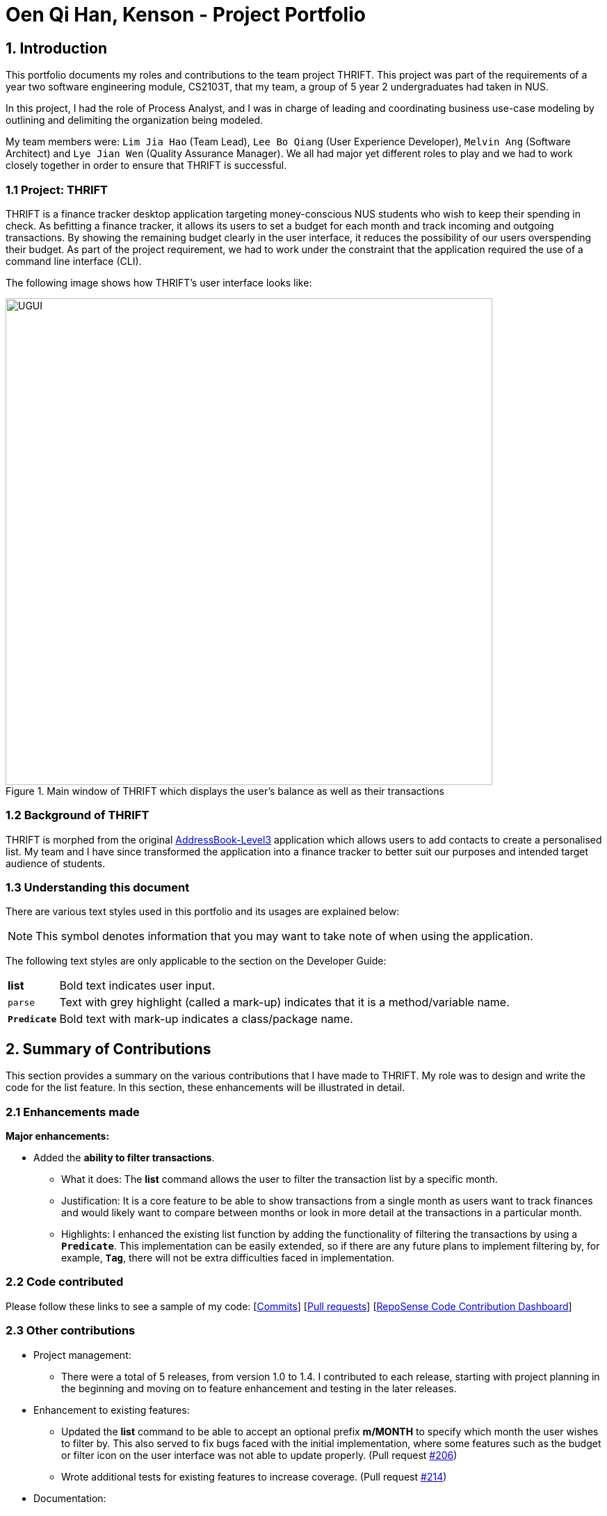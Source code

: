 = Oen Qi Han, Kenson - Project Portfolio
:site-section: AboutUs
:imagesDir: ../images
:stylesDir: ../stylesheets
:experimental:

== 1. Introduction
This portfolio documents my roles and contributions to the team project THRIFT. This project was part of
the requirements of a year two software engineering module, CS2103T, that my team, a group of 5 year 2 undergraduates had
taken in NUS.

In this project, I had the role of Process Analyst, and I was in charge of leading and coordinating business use-case
modeling by outlining and delimiting the organization being modeled.

My team members were: `Lim Jia Hao` (Team Lead), `Lee Bo Qiang` (User Experience Developer), `Melvin Ang` (Software Architect) and `Lye Jian Wen`
(Quality Assurance Manager). We all had major yet different roles to play and we had to work closely together in order to
ensure that THRIFT is successful.

=== 1.1 Project: THRIFT
THRIFT is a finance tracker desktop application targeting money-conscious NUS students who wish to keep their spending
in check. As befitting a finance tracker, it allows its users to set a budget for each month and track incoming and outgoing
transactions. By showing the remaining budget clearly in the user interface, it reduces the possibility of our users overspending
their budget. As part of the project requirement, we had to work under the constraint that the application required the use
of a command line interface (CLI).

The following image shows how THRIFT's user interface looks like:

.Main window of THRIFT which displays the user's balance as well as their transactions
image::../images/UGUI.png[,700]

=== 1.2 Background of THRIFT
THRIFT is morphed from the original https://github.com/nus-cs2103-AY1920S1/addressbook-level3[AddressBook-Level3] application which allows users to add contacts to create a personalised list.
My team and I have since transformed the application into a finance tracker to better suit our purposes and intended target
audience of students.

=== 1.3 Understanding this document
There are various text styles used in this portfolio and its usages are explained below:

NOTE: This symbol denotes information that you may want to take note of when using the application.

The following text styles are only applicable to the section on the Developer Guide:

[horizontal]
*list*:: Bold text indicates user input.

`parse`:: Text with grey highlight (called a mark-up) indicates that it is a method/variable name.

`**Predicate**`:: Bold text with mark-up indicates a class/package name.

== 2. Summary of Contributions
This section provides a summary on the various contributions that I have made to THRIFT.
My role was to design and write the code for the list feature. In this section, these enhancements will be illustrated in detail.

=== 2.1 Enhancements made
**Major enhancements:**

* Added the **ability to filter transactions**.
** What it does: The **list** command allows the user to filter the transaction list by a specific month.
** Justification: It is a core feature to be able to show transactions from a single month as users want to track finances
and would likely want to compare between months or look in more detail at the transactions in a particular month.
** Highlights: I enhanced the existing list function by adding the functionality of filtering the
transactions by using a `**Predicate**`. This implementation can be easily extended, so if there are any future plans to
implement filtering by, for example, `**Tag**`, there will not be extra difficulties faced in implementation.

=== 2.2 Code contributed
Please follow these links to see a sample of my code: [https://github.com/AY1920S1-CS2103T-W12-2/main/commits/master?author=kensonoenqh[Commits]]
 [https://github.com/AY1920S1-CS2103T-W12-2/main/pulls?utf8=%E2%9C%93&q=is%3Amerged+is%3Apr+author%3Akensonoenqh[Pull requests]]
  [https://nus-cs2103-ay1920s1.github.io/tp-dashboard/#search=kensonoenqh&sort=groupTitle&sortWithin=title&since=2019-09-06&timeframe=commit&mergegroup=false&groupSelect=groupByRepos&breakdown=false&tabOpen=true&tabType=authorship&tabAuthor=kensonoenqh&tabRepo=AY1920S1-CS2103T-W12-2%2Fmain%5Bmaster%5D[RepoSense Code Contribution Dashboard]]

=== 2.3 Other contributions
* Project management:
** There were a total of 5 releases, from version 1.0 to 1.4. I contributed to each release, starting with project planning
in the beginning and moving on to feature enhancement and testing in the later releases.

* Enhancement to existing features:
** Updated the **list** command to be able to accept an optional prefix **m/MONTH** to specify which month the user wishes to filter by.
This also served to fix bugs faced with the initial implementation, where some features such as the budget or filter icon on
the user interface was not able to update properly. (Pull request https://github.com/AY1920S1-CS2103T-W12-2/main/pull/206[#206])
** Wrote additional tests for existing features to increase coverage. (Pull request https://github.com/AY1920S1-CS2103T-W12-2/main/pull/214[#214])

* Documentation:
** Contributed multiple diagrams in the developer guide to explain the execution and implementation of the **list** command
in THRIFT. (Pull request https://github.com/AY1920S1-CS2103T-W12-2/main/pull/179[#179], https://github.com/AY1920S1-CS2103T-W12-2/main/pull/272[#272])

* Community:
** Reviewed pull requests of features and documentation. (with non-trivial comments): (Pull requests https://github.com/AY1920S1-CS2103T-W12-2/main/pull/81[#81], https://github.com/AY1920S1-CS2103T-W12-2/main/pull/227[#227])

== 3. Contributions to the User Guide
The following section illustrates my ability in writing documentation to guide end-users on using the various features of THRIFT.

_{Start of extract}_

=== Listing transactions with the use of filters: `list`
By using the `list` command, you are able to list out all the transactions, or filter by month if you wish to do so.

==== Command syntax

To execute the `list` command, you have to use the following syntax:

`list [m/MONTH]`

****
* Sets the filter to the month specified in `MONTH`.
* `MONTH` is in `MM/YYYY`:
** `MM` is between `01-12`.
** `YYYY` is between `0001-9999`.
* If `m/MONTH` is left out then all transactions will be shown.
****

==== Example usage
Imagine that you wanted to take a look at how much you spent and saved the previous month! For example, you want to show
only the transactions that occurred in Oct 2019.

To `list` the transactions of Oct 2019:

. The default interface shows all transactions for the current month, in this case Nov 2019.
+
image::list/Step1.png[,550]

. You can simply type *list m/10/2019* into the command input and press kbd:[Enter]:
+
image::list/Step2.png[,550]

. Your transaction list will now show all transactions that were added in Oct 2019. The income, expense, and balance
values in the UI will be updated to reflect the correct values for the month as well! Lastly, the filter icon will update to
show you what filter is currently in use, in case you are ever confused about the current list of transactions shown.
+
image::list/Step3.png[,550]

_{End of extract}_

== 4. Contributions to the Developer Guide
The following section illustrates my ability in writing documentation to provide developers insights on the design of the application.
It also showcases the technical depth of my current contributions to THRIFT, as well as an insight on a possible future extension.

_{Start of extract}_

=== Filtering transactions

The *List* command allows the user to bring up a list of `**Transactions**`, and filter it by month.
This feature is implemented by using a `**Predicate<Transaction>**` to filter the `**Transactions**` by month.

==== Implementation
`**ListCommand**` is instantiated by `ListCommandParser#parse(String args)`,
which attempts to parse the various parameters supplied in `args` and return a `**ListCommand**` object.

The sequence diagram below shows how the execution of the **list** is like:

.Sequence diagram of how *list* command is applied at the back-end.
image::list/ListSequenceDiagram.png[]

The following conditions will cause a `**ParseException**` to be thrown by the parser:

. Incorrect syntax (i.e. having a prefix that does not refer to month)
. Illegal values in parameters (i.e. special characters and symbols entered for a integer-only field)

[NOTE]
If the user input is incorrect due to the reasons above, the usage or parameter syntax will be shown.

The scenario below shows an example of how the feature works:

Step 1. The user executes *list m/10/2019* to filter the list to bring up transactions of October 2019.

image::list/Step2.png[,650]

Step 2. The `**ListCommandParser**` will parse the arguments using the method `ListCommandParser#parse(String args)`.

Step 3. Since user input is correct and the arguments have been parsed, a new `**ListCommand**` object will be created by the
`**ListCommandParser**`.

Step 4. This `**ListCommand**` object will use a `**Predicate**` based on the specified month which is used to filter through each `**Transaction**`.

Step 5. The final list of filtered transactions will be brought up. The income, expense, and balance values in the UI will
be updated accordingly as well, to reflect the correct values for the filtered month.

image::list/OctFilter.png[,650]

The activity diagram below will give an overview of what is happening when the command is executed.

.Activity diagram of the command execution.
image::list/ListActivityDiagram.png[]

==== Design considerations

===== Aspect: Using `**Predicate**` to improve extendability of the feature in the future

* **Alternative 1 (current choice):** Create a new `**Predicate**` based on the arguments each time.
** Pros: The filter feature could be added to and improved in the future to further accommodate new arguments other than month and tag,
and still be able to filter by a combination of the different arguments.
** Cons: Not as easy to implement.
* **Alternative 2:** Use a fixed `**Predicate**` written beforehand to filter the list for each argument.
** Pros: Straightforward to implement, a specific `**Predicate**` can be used for the specific argument.
** Cons: Not easily extendable as in the future if we want to filter by new arguments, we will have to write a new `**Predicate**` for each argument.

Eventually we may decide to use a combination of both alternatives as it is possible that different arguments are easier to
implement using different methods.

==== Proposed extension
In the near future, we plan to enhance the filtering feature. We want to improve the list command to take in tags as a
possible argument similar to month, and thus allow for the possible filtering by tags as well. The design considerations mentioned
earlier was to facilitate this proposed extension, since we would require the use of a `**Predicate**` which will be
created using the tag in the argument as well. By doing so, we reduce the difficulty of enhancing the filtering feature in
the future. This would benefit the simplicity of the command and further enhance the user experience, for them to be able
to filter by a combination of both months and tags.

The image below shows a possible view of the possible future results of implementing this feature:

.Expected view after filtering by both Nov 2019 and Transport.
image::list/TagFilter.png[,550]

_{End of extract}_
